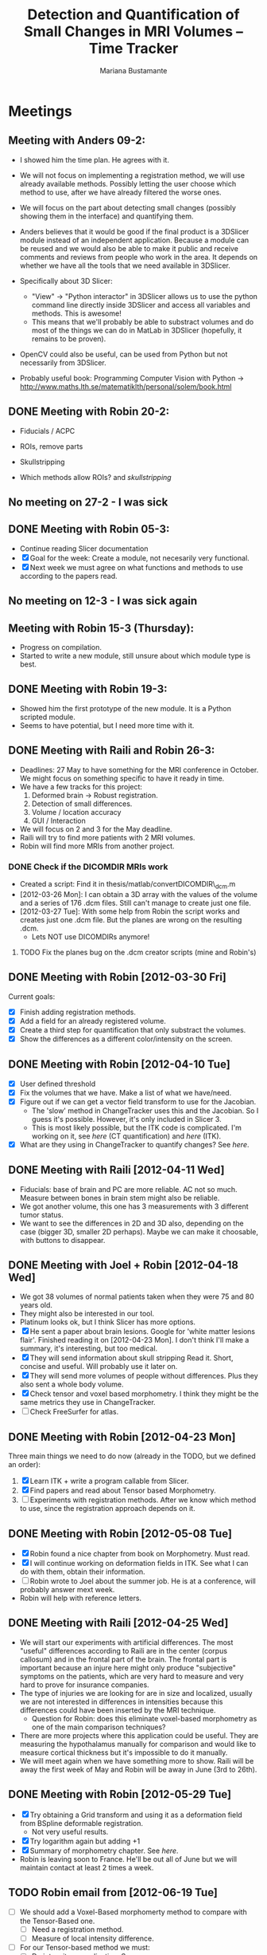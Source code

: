 #+TITLE: Detection and Quantification of Small Changes in MRI Volumes -- Time Tracker
#+AUTHOR: Mariana Bustamante



* Meetings
** Meeting with Anders 09-2:
- I showed him the time plan. He agrees with it.
- We will not focus on implementing a registration method, we will use already available methods. Possibly letting the user choose which method to use, after we have already filtered the worse ones.
- We will focus on the part about detecting small changes (possibly showing them in the interface) and quantifying them.
- Anders believes that it would be good if the final product is a 3DSlicer module instead of an independent application. Because a module can be reused and we would also be able to make it public and receive comments and reviews from people who work in the area. It depends on whether we have all the tools that we need available in 3DSlicer.

- Specifically about 3D Slicer:
  + "View" -> "Python interactor" in 3DSlicer allows us to use the python command line directly inside 3DSlicer and access all variables and methods. This is awesome!
  + This means that we'll probably be able to substract volumes and do most of the things we can do in MatLab in 3DSlicer (hopefully, it remains to be proven).
- OpenCV could also be useful, can be used from Python but not necessarily from 3DSlicer.
- Probably useful book: Programming Computer Vision with Python -> http://www.maths.lth.se/matematiklth/personal/solem/book.html

** DONE Meeting with Robin 20-2:
   CLOSED: [2012-02-20 Mon 11:16]
- Fiducials / ACPC
- ROIs, remove parts
- Skullstripping
     
- Which methods allow ROIs? and [[*Skullstripping][skullstripping]]

** No meeting on 27-2 - I was sick
** DONE Meeting with Robin 05-3:
  CLOSED: [2012-03-05 Mon 11:12]
- Continue reading Slicer documentation
- [X] Goal for the week: Create a module, not necesarily very functional.
- [X] Next week we must agree on what functions and methods to use according to the papers read.
** No meeting on 12-3 - I was sick again
** Meeting with Robin 15-3 (Thursday):
- Progress on compilation.
- Started to write a new module, still unsure about which module type is best.
** DONE Meeting with Robin 19-3:
   CLOSED: [2012-03-19 Mon 11:49]
- Showed him the first prototype of the new module. It is a Python scripted module.
- Seems to have potential, but I need more time with it.

** DONE Meeting with Raili and Robin 26-3:
   CLOSED: [2012-03-26 Mon 11:38]
- Deadlines: 27 May to have something for the MRI conference in October. We might focus on something specific to have it ready in time.
- We have a few tracks for this project:
  1. Deformed brain -> Robust registration.
  2. Detection of small differences.
  3. Volume / location accuracy
  4. GUI / Interaction
- We will focus on 2 and 3 for the May deadline.
- Raili will try to find more patients with 2 MRI volumes.
- Robin will find more MRIs from another project.
*** DONE Check if the DICOMDIR MRIs work
    CLOSED: [2012-03-27 Tue 14:57]
- Created a script: Find it in thesis/matlab/convertDICOMDIR\_dcm.m
- [2012-03-26 Mon]: I can obtain a 3D array with the values of the volume and a series of 176 .dcm files. Still can't manage to create just one file.
- [2012-03-27 Tue]: With some help from Robin the script works and creates just one .dcm file. But the planes are wrong on the resulting .dcm.
  - Lets NOT use DICOMDIRs anymore!
**** TODO Fix the planes bug on the .dcm creator scripts (mine and Robin's)

** DONE Meeting with Robin [2012-03-30 Fri]
   CLOSED: [2012-03-30 Fri 16:28]
Current goals:
- [X] Finish adding registration methods.
- [X] Add a field for an already registered volume.
- [X] Create a third step for quantification that only substract the volumes.
- [X] Show the differences as a different color/intensity on the screen.

** DONE Meeting with Robin [2012-04-10 Tue]
   CLOSED: [2012-04-10 Tue 12:37]
- [X] User defined threshold
- [X] Fix the volumes that we have. Make a list of what we have/need.
- [X] Figure out if we can get a vector field transform to use for the Jacobian.
      - The 'slow' method in ChangeTracker uses this and the Jacobian. So I guess it's possible. However, it's only included in Slicer 3.
      - This is most likely possible, but the ITK code is complicated. I'm working on it, see [[do quantification][here]] (CT quantification) and [[Learn some ITK][here]] (ITK).
- [X] What are they using in ChangeTracker to quantify changes? See [[do quantification][here]].

** DONE Meeting with Raili [2012-04-11 Wed]
   CLOSED: [2012-04-11 Wed 11:47]
- Fiducials: base of brain and PC are more reliable. AC not so much. Measure between bones in brain stem might also be reliable.
- We got another volume, this one has 3 measurements with 3 different tumor status.
- We want to see the differences in 2D and 3D also, depending on the case (bigger 3D, smaller 2D perhaps). Maybe we can make it choosable, with buttons to disappear.
** DONE Meeting with Joel + Robin [2012-04-18 Wed]
   CLOSED: [2012-04-18 Wed 11:38]
- We got 38 volumes of normal patients taken when they were 75 and 80 years old.
- They might also be interested in our tool.
- Platinum looks ok, but I think Slicer has more options.
- [X] He sent a paper about brain lesions. Google for 'white matter lesions flair'.
      Finished reading it on [2012-04-23 Mon]. I don't think I'll make a summary, it's interesting, but too medical.
- [X] They will send information about skull stripping
      Read it. Short, concise and useful. Will probably use it later on.
- [X] They will send more volumes of people without differences. Plus they also sent a whole body volume.
- [X] Check tensor and voxel based morphometry. I think they might be the same metrics they use in ChangeTracker.
- [ ] Check FreeSurfer for atlas.

** DONE Meeting with Robin [2012-04-23 Mon]
   CLOSED: [2012-04-23 Mon 16:01]
Three main things we need to do now (already in the TODO, but we defined an order):
1. [X] Learn ITK + write a program callable from Slicer.
2. [X] Find papers and read about Tensor based Morphometry.
3. [ ] Experiments with registration methods. After we know which method to use, since the registration approach depends on it.

** DONE Meeting with Robin [2012-05-08 Tue]
   CLOSED: [2012-05-08 Tue 15:21]
- [X] Robin found a nice chapter from book on Morphometry. Must read.
- [X] I will continue working on deformation fields in ITK. See what I can do with them, obtain their information.
- [ ] Robin wrote to Joel about the summer job. He is at a conference, will probably answer mext week. 
- Robin will help with reference letters.

** DONE Meeting with Raili [2012-04-25 Wed]
   CLOSED: [2012-04-25 Wed 11:24]
- We will start our experiments with artificial differences. The most "useful" differences according to Raili are in the center (corpus callosum) and
  in the frontal part of the brain. The frontal part is important because an injure here might only produce "subjective" symptoms on the patients,
  which are very hard to measure and very hard to prove for insurance companies.
- The type of injuries we are looking for are in size and localized, usually we are not interested in differences in intensities because this differences
  could have been inserted by the MRI technique.
  - Question for Robin: does this eliminate voxel-based morphometry as one of the main comparison techniques?
- There are more projects where this application could be useful. They are measuring the hypothalamus manually for comparison and would like to measure
  cortical thickness but it's impossible to do it manually.
- We will meet again when we have something more to show. Raili will be away the first week of May and Robin will be away in June (3rd to 26th).

** DONE Meeting with Robin [2012-05-29 Tue]
   CLOSED: [2012-05-29 Tue 11:57]
   - [X] Try obtaining a Grid transform and using it as a deformation field from BSpline deformable registration.
     - Not very useful results.
   - [X] Try logarithm again but adding +1 
   - [X] Summary of morphometry chapter. See [[Chapter on morphometry][here]].
   - Robin is leaving soon to France. He'll be out all of June but we will maintain contact at least 2 times a week.
     
** TODO Robin email from [2012-06-19 Tue]
- [ ] We should add a Voxel-Based morphomerty method to compare with the Tensor-Based one.
      - [ ] Need a registration method.
      - [ ] Measure of local intensity difference.
- [ ] For our Tensor-based method we must:
      - [ ] Do intensity normalization. See http://www.itk.org/SimpleITKDoxygen/html/classitk_1_1simple_1_1N4BiasFieldCorrectionImageFilter.html
      - [ ] Try the registration method with smoothing after the normalization.

* Papers and readings
** Registration lecture notes
[[file:../thesis_papers/registration_class_notes.org][Notes on the lecture]]


** Paper: Image registration methods: A survey
[[file:../thesis_papers/image_registration_methods_a_survey.org][Summary]]
** Paper: Quantitative comparison of algorithms for intersubject registration
[[file:../thesis_papers/quantitative_comparison_of_algorithms_for_intersubject_registration.org][Summary]]

** Paper: A review of the automated detection of change in serial imaging studies of the brain
[[file:../thesis_papers/a_review_of_the_automated_detection_of_chage_in_serial_imaging_studies_of_the_brain.org][Summary]]

** DONE Paper: Automatic detection and segmentation of evolving processes in 3D medical Images: Application to multiple sclerosis.
                    CLOSED: [2012-02-28 Tue 16:40]
- [[file:../thesis_papers/automatic_detection_and_segmentation_of_evolving_processes.org][Summary]]
** DONE Paper about quantifying metrics for tumor progression.
   CLOSED: [2012-02-27 Mon 15:41]
[[quantify tumor progression][All about it in the Change Tracker section]]

** DONE Chapter on morphometry
   CLOSED: [2012-06-18 Mon 14:08]
- [[file:../thesis_papers/chapter6_morphometry.org][Summary]]
  
* Slicer
** DONE Which methods allow the following:
  CLOSED: [2012-03-01 Thu 16:49]
*** Fiducials / ACPC
- Registration > Fiducial Registration :: computes a linear transform from two lists of fiducials. The transform can either be 
   translation only, rigid transform, or similarity transform.
- Registration > ACPC Transform :: The resulting transform will bring the line connecting AC and PC to a line horizontal to the AP axis.
*** ROIs, remove parts
- Wizards > ChangeTracker :: allows marking of zones to be analyzed and it finds differences. [[ChangeTracker][But is special for tumors]].
- 'Mask options' in Registration > BRAINS :: The mask ROI is a volume and can be provided or autogenerated (ROIAUTO).
- Foreground Masking Module :: in Segmentation > Specialized > Foreground Masking (BRAINS). Available in Slicer3 and Slicer4. [[http://wiki.slicer.org/slicerWiki/index.php/Documentation/4.0/Modules/ForegroundMasking][Link]].
  Uses a combination of otsu thresholding and a closing operations.
*** Skullstripping
- Skull stripping module in Slicer3: [[http://www.slicer.org/slicerWiki/index.php/Modules:SkullStripperModule][Module link]] (it's marked as 'in progress').
- Not in Slicer4 as a separate module.

** DONE HelloPython Slicer tutorial
  CLOSED: [2012-02-21 Tue 16:24]
  - [[http://www.slicer.org/slicerWiki/images/3/3c/ProgrammingIntoSlicer3.6.1_HelloPython_MICCAI2010_SoniaPujol.pdf][Link to the tutorial]]
  - Works in Slicer 3 ONLY. Terrible + messy documentation!!
  - Tried unsuccesfully to modify the script to do everything automatic. I guess I need more working examples.

** DONE Tutorial on quantitative imaging
  CLOSED: [2012-02-22 Wed 16:19]
1. [[http://www.slicer.org/slicerWiki/images/c/c6/Slicer4QuantitativeImaging.pdf][Link to the tutorial]]   
2. Important part begins on slide 56 (exploring volumetric changes)
3. <<<ChangeTracker>>> Module --> [[http://wiki.slicer.org/slicerWiki/index.php/Documentation/4.0/Modules/ChangeTracker][Slicer4 module page]] [[http://wiki.slicer.org/slicerWiki/index.php/Modules:ChangeTracker-Documentation-3.6][Slicer3 module page]]
   + Main goal is tumor changes.
   + Assumes (among other things): the pathology area is characterized by bright image intensities (contrast-enhanced meningioma MRI).
   + Change can be detected by analyzing intensity pattern (fast) or deformation map (slow).
   + It is not perfect, some times fails, some times crashes.
   + It allows registering the data with my own transformation (obtained before) instead of using the default one which is Rigid registration.
   + It also allows skipping the registration step altogether.

** DONE Read more about developing for Slicer
   CLOSED: [2012-03-20 Tue 16:44]
There's always more, but I'll implement stuff in the next few bullets.
*** DONE Read [[http://www.slicer.org/slicerWiki/index.php/Documentation/4.0/Developers/Modules][This]] about the types of Slicer Modules
    CLOSED: [2012-03-06 Thu 11:47]
 Slicer4 supports 3 types of modules:
  1. Command Line Interface (CLI)
  2. Loadable Modules
  3. Scripted Modules
- The end user won't notice a difference as they all share the look & feel. The choice for a given type of module is usually based 
  on the type of inputs/parameters for a given module.
**** Command Line Interface (CLI)
- In theory this is the simplest mechanism to contribute an algorithm to Slicer.
- Standalone executables with a limited input/output arguments complexity (simple argument types, no user interactions). 
- They are typically implemented using ITK. 
- The recommended way to write your own CLI is to copy an existing module.
- GUI automatically generated.


- Require a module.xml that produces a user interface and a module.cxx or module.py. One directory with everything.
- Can't update the 3D visualization or Slicer viewers while executing.
- Can't accept or request input while running.
- Restricted access to Slicer internals.

**** Loadable Modules
- C++ plugins that are built against Slicer. They define custom GUIs for their specific behavior as they have full control over the application.
- Full control over the GUI (Qt) and Slicer internals (MRML, logics, display managers...).
- Optimized for heavy computations.

- Change tracker is a loadable module.
- Can create your own using ModuleWizard.py.
***** DONE Is it in the nightly build version? Maybe must compile Slicer from scratch? This is annoying!
      CLOSED: [2012-03-06 Tue 11:03]
- No it's not, the nightly build is also compiled (hence the 'build', duh). To develop on it, Slicer must be compiled on the computer. Must download version from repository.
- Next Step: [[Compiling Slicer][compiling]].
**** Scripted Modules
- Written in Python and typically but not necessarily use the high level API of Slicer and toolkits.
- Full access to the API: VTK, ITK, MRML, Qt and Slicer are fully wrapped.
- Recommended for fast prototyping.
- Limited access to Slicer internals.

*** DONE Read more documentation on new modules/extensions
    CLOSED: [2012-03-20 Tue 16:43]
See [[Write a simple testing module]].
*** DONE Find more examples
    CLOSED: [2012-03-20 Tue 16:43]
These are quite useful:
1. ChangeTracker example: [[https://github.com/fedorov/ChangeTrackerPy][here]].
2. DICOM Full Brain Tractography: [[http://viewvc.slicer.org/viewvc.cgi/Slicer4/trunk/Modules/Scripted/Scripts/DICOM2FullBrainTractography/][here]].
** DONE Compiling Slicer4 from source
   CLOSED: [2012-03-09 Fri 14:09]
- I used [[http://www.slicer.org/slicerWiki/index.php/Documentation/4.0/Developers/Build_Instructions][this]] intructions.
- git-svn is not installed on my machine. I requested it from Olle.
- Later I would like to fork Slicer4 into my github. Here are [[http://www.slicer.org/slicerWiki/index.php/Slicer:git-svn][the instructions]].
- During configuring, they say the command is:
#+BEGIN_SRC sh
ccmake ../Slicer4
#+END_SRC
but what works (obviously) is
#+BEGIN_SRC sh
ccmake ../
#+END_SRC
- I need to fill a few [[http://www.slicer.org/slicerWiki/index.php/Documentation/4.0/Developers/Build_Instructions/Prerequisites][prerequisites]]. Everything is there except for Qt 4.6.3 (I have 4.6.2).
*** DONE Install Qt locally
    CLOSED: [2012-03-07 Wed 11:05]
- Installing Qt, even from a binary, is VERY slow...

- Installed Qt 4.8.0 in
#+BEGIN_SRC sh
~/thesis_apps/QtSDK/Desktop/Qt/4.8.0/gcc/bin
#+END_SRC

- Compilation error with PythonQt. Wrote to the mailing list.
*** DONE Install Qt 4.7.4
    CLOSED: [2012-03-08 Thu 15:37]
- The binary was not easy to find AT ALL!
- It was actually 4.7.0, but it worked
*** DONE Attempt compilation again
    CLOSED: [2012-03-09 Fri 13:37]

- Installed Qt 4.7.0 in (the working one!)
#+BEGIN_SRC sh
~/thesis_apps/qtsdk-2010.05/qt/bin
#+END_SRC

- Commands to compile:
  1. Create the project Slicer4-Superbuild that manages all the external dependencies of Slicer (VTK, ITK, Python, ...) with:
#+BEGIN_SRC sh
     mkdir Slicer4-SuperBuild
     cd Slicer4-SuperBuild
     ccmake -DQT_QMAKE_EXECUTABLE:FILEPATH=~/thesis_apps/qtsdk-2010.05/qt/bin/qmake ../ # Qt version 4.7.0
     ccmake -DQT_QMAKE_EXECUTABLE:FILEPATH=~/thesis_apps/QtSDK/Desktop/Qt/474/gcc/bin/qmake ../ # Qt version 4.7.4
#+END_SRC
  2. Create the second project in Slicer4-Superbuild/Slicer-build: the "traditional" build directory of Slicer, by running inside Slicer4-Superbuild:
#+BEGIN_SRC sh 
        make -j <Number of cores>
#+END_SRC
  3. Be patient. It takes forever the first time. Forever, seriously.

- Run Slicer:
#+BEGIN_SRC sh 
  Slicer4-SuperBuild/Slicer-build/Slicer
#+END_SRC

- It works! :)

** DONE Write a simple testing module
   CLOSED: [2012-03-20 Tue 16:21]
- The resulting module is here: [[https://github.com/marianabb/slicer_modules/tree/master/ScriptMB][ScriptMB]].

*** Which type of modules should I try?
The best options available for module prototypes are:
- [ ] Command Line Interface: Lots of info [[http://www.slicer.org/slicerWiki/index.php/Slicer3:Execution_Model_Documentation][here]] (for Slicer3, but it's supposed to be very similar).
- [X] Scripted Module: Doesn't need compiling. Have limited access to Slicer internals. Can run CLI from Python, how to do this [[http://www.slicer.org/slicerWiki/index.php/Slicer4:Python][here]].
- [ ] External Module: Loadable module that is compiles outside the slicer build tree. [[http://www.slicer.org/slicerWiki/index.php/Documentation/4.0/Developers/Tutorials/ExternalModuleWriting][Tutorial]].
- [ ] Regular Loadable Module: In C++. Compiles with Slicer. [[http://www.slicer.org/slicerWiki/index.php/Documentation/4.0/Developers/Tutorials/ModuleWriting][Tutorial]].
*** DONE Write a scripted module (simple, for testing)
    CLOSED: [2012-03-20 Tue 16:10]
- Here are some initial testing [[https://github.com/marianabb/slicer_modules/blob/master/scripted_module.py][scripts]].
- Create a module using the [[http://www.slicer.org/slicerWiki/index.php/Documentation/4.0/Developers/ModuleWizard][ModuleWizard]].
- The file that they open as a volume in the example is a .nrrd, this could be a data file of any type, it just follows some rules.
- The symbol "~" doesn't work on paths.
- The commands for loading a volume work ONLY in the compiled version, not in the binary (I don't know why):
#+BEGIN_SRC python
  slicer.util.loadVolume("/home/mariana/thesis/volumes/first_batch/patient1-us1/test.dcm")
  n = getNode('test')
#+END_SRC
- The effect of the called CLI takes an unlimited amount of time to show up on the UI. I believe it executes fast but the model is not refreshed on screen. See [[force a refresh][here]].
- To access a list of CLIs:
#+BEGIN_SRC python
  parameters = {}
  parameters["ParameterName"] = volumeNode.GetID()
  CLI_module = slicer.modules.CLI_name
#+END_SRC
- To execute a CLI:
#+BEGIN_SRC python
  slicer.cli.run(CLI_module, None, parameters)
#+END_SRC
- Installed the VTK package in the Python tree.

- Slicer can be run as:
#+BEGIN_SRC sh
  ./Slicer --python-script <python script to execute after Slicer loads>
  ./Slicer --python-code <python code to execute after Slicer loads>
#+END_SRC
  Now, what is the difference between "python script" and "python code"?
- Can use matplotlib to plot things. 
- Slicer/Libs/qMRMLWidgets: MRML-aware widgets

- Installed ipython and matplotlib as explained in the tutorial.
**** DONE How to launch term in order to run ipython?
     CLOSED: [2012-03-15 Thu 17:55]
     1. Launch xterm through Slicer:
#+BEGIN_SRC sh
        ./Slicer-build/Slicer --xterm
#+END_SRC
     2. Launch ipython from inside xterm:
#+BEGIN_SRC sh
        ../python-build/bin/ipython
#+END_SRC
***** TODO ipython works, but the command 'import slicer' causes segmentation fault. Fix? 

**** DONE Can a function be added on the console?
     CLOSED: [2012-03-15 Thu 15:52]
Yes, can't use middle-click. Must use right-click+paste or ctrl-c + ctrl-v. This sucks!

**** DONE How to see it from the UI?
     CLOSED: [2012-03-16 Fri 14:47]
Add the path to the module in "Additional module paths" on Slicer settings. It will load it automatically.

**** DONE How to force a refresh on the UI? 
     CLOSED: [2012-03-16 Fri 13:53]
- In the video tutorial there are two commands that produce immediate results in the UI:
#+BEGIN_SRC python
  n = getNode('MRHead1')
  d = n.GetDisplayNode()
  d.SetApplyThreshold(0) # This
  
  i = n.GetImageData()
  import vtk.util.numpy_support
  a = vtk.util.numpy_support.vtk_to_numpy(i.GetPointData().GetScalars())
  a[:] = -a
  i.Modified() # And this!
#+END_SRC

- UPDATE: I think what I was experiencing was not lack of UI response but slowness on the CLIs to finish. I can now tell whether a CLI is still running.

**** DONE Try to call a registration method as a CLI from a script.
     CLOSED: [2012-03-20 Tue 16:08]
- March 16th: almost working. The registration is called but need to handle the result properly.
- March 19th: I'm not sure it's working anymore. Will try to create a simpler CLI call first.  
- March 20th: It works! I've created an example that calls a CLI that subtracts volumes and another that registers two volumes. See my first module: [[https://github.com/marianabb/slicer_modules/tree/master/ScriptMB][ScriptMB]].

- The inputs for all the CLIs are [[http://wiki.slicer.org/slicerWiki/index.php/Documentation/4.0/ModulesMetadata][here]].

**** DONE create a repository
      CLOSED: [2012-03-16 Fri 18:45]
[[https://github.com/marianabb/slicer_modules][Link to the repository]]
     
**** DONE Make a useful UI on the module
     CLOSED: [2012-03-16 Fri 18:36]
- The button "GrayModel" on my new module calls the CLI Gray Scale Model Maker.
- Added button "Register" also. 
- Need more experimenting and examples. Mostly examples. Found a good one in the source code for ChangeTracker: [[https://github.com/fedorov/ChangeTrackerPy][CTsource]]
  
** TODO Write a less basic scripted module
*** DONE Goals
    CLOSED: [2012-04-02 Mon 18:10]
- [X] Have three steps, like in ChangeTracker. Step 1: Volume selection, Step 2: Registration, Step 3: Difference quantification.
- [X] Choose among many registration CLIs.
- [X] Result in a new MRMLScalarVolume that gets created automatically.
- [ ] Need to do more thinking for Step 3.

*** Progress
- [2012-03-20 Tue]: Lots of code reading on ChangeTracker. Started a new module based on it.
- [2012-03-22 Thu]: Progress on the code based on ChangedTracker. Step 1 and 2 are written but not tested. 
  Need more documentation and trials on how to compile and add the module.
- [2012-03-22 Thu]: I am officially stuck trying to compile/activate the module in Slicer since I've added a subdirectory. I've written to the forum. 
  In the mean time I am preparing a set of screenshots on the ACPC Transform module for the meeting with Raili on [2012-03-26 Mon].
- [2012-03-26 Mon]: Got a response from the forum on how to compile. Managed to compile, by adding the variable Slicer\_DIR (/home/mariana/thesis\_apps/Slicer/Slicer4-SuperBuild/Slicer-build) 
  manually, but it doesn't seem to generate the module Wizard which is the main reason for compiling.
- [2012-03-27 Tue]: Did many tests but didn't achieve much. I wrote to the forum again and added my github link so they'll be able to see my code.
  Fixed it! Had to add tha INSTALL\_DIR and DESTINATION\_DIR manually in Wizard/CMakeLists.txt ([[bug on their code][better solution?]]).
- [2012-03-28 Wed]: The module must be configured with:
#+BEGIN_SRC sh
  ccmake -DSlicer_DIR:PATH=/home/mariana/thesis_apps/Slicer/Slicer4-SuperBuild/Slicer-build/ ../
#+END_SRC
  The module currently has only two steps, but it's working.
- [2012-03-29 Thu]: The forum answered, it turns out it was a bug on their code. The have fixed it, now I'm updating (and recompiling, which makes me really sad...).
  Compilation is NOT done (it's 17.45, started it before lunch). Made many changes to add more registration methods but I'm unable to test, good luck tomorrow! haha!
- [2012-03-30 Fri]: The module loading works on the updated Slicer version. Added more registration methods. Fiducial registration still has bugs.
- [2012-04-02 Mon]: Fiducial registration now works. Started quantification step, just a squeleton so far.
- [2012-04-03 Tue]: Added subtraction to quantification step. Improved validation on registration step. Added registered volume and transform result on gui.
- [2012-04-04 Wed] until [2012-04-07 Mon] (easter): Made everything work on my personal computer. Added volume rendering of the differences after subtraction.
- [2012-04-10 Tue]: Added user defined thresholding before rendering of the volume. Needs more tests.
- [2012-04-11 Wed]: Meeting with Raili. Volume rendering with thresholding works. Attempt to fix Raili's volumes, I think I hate Matlab.
- [2012-04-12 Thu]: Discovered and fixed the problem with some of the volumes. We need to include the dicominfo on the .dcm file, otherwise it uses some default
  with wrong planes. Created a script 'convertall.m' to convert all the DICOMDIR files we currently have into .dcm.
- [2012-04-13 Fri]: Robin modified the Matlab script to create .vtk volumes but there's still issues with the dimensions depending on the volume.
  Decision: wait until the meeting with Joel. He might have volumes that we can use directly.
- [2012-04-16 Mon]: [[How do they do quantification][Reading ChangeTracker code]]


*** DONE Add Fiducial registration
    CLOSED: [2012-04-02 Mon 16:09]
Must add a new block of choices that appear if I select this method to choose the two sets of fiducial points.
*** TODO Check all the options in the registration methods and choose wisely
Maybe add extra blocks that allow the user to modify details.

*** TODO Do something about the function setBgFgVolumes legacy from Helper.py
*** DONE The buttons for going back a step don't work.
    CLOSED: [2012-04-03 Tue 17:31]

*** DONE Registration step must validate that there is a registered volume or transform
    CLOSED: [2012-04-03 Tue 14:24]

*** TODO Maybe I want to register baseline to follow-up instead of the other way
Just input them backwards! 
*** TODO Handle only transform, no registered volume
*** TODO Handle non-linear transforms
*** TODO Disable Load test data button while on progress
This is not as simple as it sounds. I don't know if there is a way to modify the UI while calling a simple function.
*** TODO Make the GUI simpler!
*** DONE User selected threshold
    CLOSED: [2012-04-11 Wed 15:02]

** TODO Registration tests
*** TODO Fiducials registration
*** TODO Skull stripping + registration
*** TODO BRAINSFit with a ROI to unselect brain?

** Interesting details about Slicer
- Application settings (including the search path for modules/extensions) are stored in a .ini file. The location of the file depends on the OS:
  + Linux + Mac OS X: ~/.config/www.na-mic.org/Slicer.ini or ~/.config/NA-MIC/Slicer.ini
  + Windows: C:\Users\USERNAME\AppData\Roaming\NA-MIC\Slicer.ini
- Useful [[http://www.slicer.org/slicerWiki/index.php/Documentation/4.0/Developers/Tutorials/Troubleshooting][link]] with advice on handling memory leaks and crashes.

    
* ChangeTracker Module
** DONE How slow/good is the slow option? (deformation map)
    CLOSED: [2012-02-22 Wed 16:21]
- It's not an option in Slicer4, only in Slicer3. I don't know why it's mentioned in the tutorial, probably the Slicer4 version is not done.
- More quantification metrics can be added manually.
      
** DONE Check ChangeTracker source code
   CLOSED: [2012-03-27 Tue 15:02]
See [[Write a less basic scripted module]]
** DONE Does it exist for Slicer3?
    CLOSED: [2012-02-23 Thu 13:59]
    Yes, actually the documentation is better and the module is more complete.

** DONE Find a way to use the slow option (deformation map)
    CLOSED: [2012-02-23 Thu 14:13]
    Solution: Use Slicer3

** DONE Read the paper about metrics to quantify tumor progression
    CLOSED: [2012-02-27 Mon 15:41]
[[http://www.spl.harvard.edu/publications/item/view/1430][- Link to the paper]]
- [[file:../thesis_papers/monitoring_slowly_evolving_tumors.org][Summary]]

** DONE Can I use it freely?
   CLOSED: [2012-03-02 Fri 14:26]
- The module is included in Slicer3, so I'm assuming it has the same Licence as Slicer.
- Here is a [[http://slicer.org/pages/LicenseText][Link]] to the Slicer License Agreement.
- Basically it says that the software is open source and grants everything to 'Brigham' (The Brigham and Women's Hospital, Inc.).

** DONE How do they do quantification?
   CLOSED: [2012-05-29 Tue 14:25]
The process is divided into 5 steps:
1. SelectScans:
#+BEGIN_SRC python
   pNode = self.parameterNode()
   pNode.SetParameter('baselineVolumeID', baselineID)
   pNode.SetParameter('followupVolumeID', followupID)
#+END_SRC

2. DefineROI:
   Defines the ROI and the segmentation of the Baseline volume according to the ROI.
#+BEGIN_SRC python
   roi = slicer.mrmlScene.CreateNodeByClass('vtkMRMLAnnotationROINode')
   slicer.mrmlScene.AddNode(roi)
   parameterNode.SetParameter('roiNodeID', roi.GetID())


   outputVolume = slicer.mrmlScene.GetNodeByID(cropVolumeNode.GetOutputVolumeNodeID())
   outputVolume.SetName("baselineROI")
   pNode.SetParameter('croppedBaselineVolumeID',cropVolumeNode.GetOutputVolumeNodeID())

   vl = slicer.modules.volumes.logic()
   roiSegmentation = vl.CreateLabelVolume(slicer.mrmlScene, outputVolume, 'baselineROI_segmentation')
   pNode.SetParameter('croppedBaselineVolumeSegmentationID', roiSegmentation.GetID())
#+END_SRC

3. SegmentROI:
   User defined threshold. Uses an opacity map to show the areas included in the threshold.
#+BEGIN_SRC python
   pNode = self.parameterNode()
   pNode.SetParameter('thresholdRange', str(self.__threshRange.minimumValue)+','+str(self.__threshRange.maximumValue))
#+END_SRC

4. AnalyzeROI
   - Creates a list of metrics that are other modules from Slicer specific from ChangeTracker. In Slicer 4 only one is available: FAST.
   - Registers followup to baseline and saves it in 'FollowupTransform'. Registration method used is BRAINSFit with only Rigid and Affine transforms.
   - Resample followup to baselineROI with the module ResampleScalarVectorDwiVolume. Save result in 'followupVolumeROI'.
   - Run each metric as a CLI on the cropped volumes.
     
#+BEGIN_SRC python
   pNode.SetParameter('followupTransformID', followupTransform.GetID()) # The result of rigid registration baselineVolume/followupVolume

   pNode.SetParameter('croppedFollowupVolumeID', followupVolumeROI.GetID())

   pNode.SetParameter('resultVolumes', resultVolumesList)

   pNode.SetParameter('metrics', metricsList)
#+END_SRC
   
   - The CLI is located in the same code /Metrics/IntensityDifference. It's written in c++.


5. ReportROI:
   Shows the results for all the metrics (only one for Slicer 4).


* ITK
Open source registration and segmentation toolkit.
- [2012-04-19 Thu] Reading some of the [[http://www.itk.org/ItkSoftwareGuide.pdf][manual]].
- ITK modules:
  1. Insight:: Source code, examples and aplications.
  2. InsightDocuments:: Documents, tutorials, materials for design and marketing.
  3. InsightApplications:: Complex applications using ITK and other systmes such as VTK, Qt and FLTK. Should only be compilead after the Insight module.
- Uses 'generic programming':: types will be specified later and then instantiated when needed for specific types provided as parameters. Uses Standard Template
  Library in C++ (STL) that allow functions and classes to operate with generic types (different data trypes without being rewritten for each one).
- Rather than using the standard C++ class constructor and destructor, instances of an ITK class are created with the static class New() method.
- Implements memory management through reference counting. All instances of an ITK object have a 'Register()' method invoked on them by any other object that 
  references them. To decrement the reference count there is also a 'Delete()' method. BUT the helper class 'itk::SmartPointer' takes care of this!.
#+BEGIN_SRC c++
  MyRegistrationFunction(){

  // here an interpolator is created and associated to the SmartPointer "interp".
  InterpolatorType::Pointer interp = InterpolatorType::New();

  } // End of scope, interp is destroyed and the actual interpolator object reference count is decremented.
#+END_SRC 
- Event handling is implemented using the Subject/Observer design pattern.
- Main types of data:
  1. Image:: n-dimensional, regular sampling of data.
  2. Mesh:: n-dimensional, unstructured grid. Topology defined by a set if cells with a type and connectivity list.
- It supports Python and Tcl through CABLE wrapping tool.

** DONE Compile ITK
    CLOSED: [2012-04-20 Fri 10:06]
- Download the source code, [[http://www.itk.org/Wiki/ITK/Git/Develop][instructions]].
- Configure and compile:
#+BEGIN_SRC bash
  mkdir ITK-build && cd ITK-build
  cmake ../
  make -j<number of cores>
#+END_SRC

** DONE Write a simple ITK program that can be called from Slicer
   CLOSED: [2012-04-26 Thu 16:17]
- My testing ITK program subtracts two volumes.
  - [2012-04-24 Tue] A pretty good skeleton. Doesn't work completely yet.
  - [2012-04-26 Thu] The program works. There is a problem with the output volume since it creates a Label Map by default. 
    But it's easily fixable directly in Slicer, and I think the goal of this test is complete.
    I added the program to the git repository [[https://github.com/marianabb/slicer_modules/tree/master/MRIChangeDetector/Quantifiers/ITKTest][here]].

** TODO Experiment with displacement fields in ITK
+ [2012-04-26 Thu] 
  - Created a new ITK program (CLI) for Slicer: ITKTensor.
*** DONE Read useful sections in the ITK manual
    CLOSED: [2012-05-08 Tue 11:43]
    1. Resampling Using a Deformation Field (242)
       - In the example code a DisplacementFieldType is created as:
#+BEGIN_SRC c++
         typedef   float                                         VectorComponentType;
         typedef   itk::Vector< VectorComponentType, Dimension > VectorPixelType;
         typedef   itk::Image< VectorPixelType,  Dimension >     DisplacementFieldType;
#+END_SRC
         So a Displacement Field is an ITK Image where the elements are Vectors. Make sense.
       - The filter used to apply the field on the original image is a WarpImageFilter:
#+BEGIN_SRC c++
          typedef itk::WarpImageFilter< ImageType, ImageType, DisplacementFieldType  >  FilterType;
#+END_SRC

    1. Deformable Registration (438)
       - Not very useful unless I'm planning to write my own registration algorithm. Since I'm not, I'll just use the methods provided in Slicer.
    2. Demons Deformable Registration (461)
       - Same as with deformable registration.
       - Has useful pointers on how to handle DeformationField types.
    3. Visualizing Deformation Fields (469)
       - Uses ParaView to visualize 2D and 3D Deformation Fields. To visualize the field in Paraview:
         1. Open the Deformation field (a .mha file in my case).
         2. Click on apply.
         3. Use the "Glyph" filter with Arrows to show the field.
         4. Click on apply.
+ [2012-05-08 Tue]
  - Considerations for the CLI ITKTensor:
    1. Inputs: FixedVolume, MovingVolume, DeformationField resulting from registration.
    2. Ouputs: Differences as volumes measured in mm^3.
    3. How to get there?
       - I can use initially the ChangeTracker metric called "DemonsRegistrationJacobianMetric". Code [[https://github.com/fedorov/ChangeTrackerPy/blob/master/Metrics/DemonsJacobian/ChangeTrackerDemonsRegistrationJacobianMetric.cxx][here]].
         - It uses the deformation field from DemonsRegistration to calculate Jacobian and volume differences from there.
         - It seems PERFECT! But it must be buggy, otherwise the metric would be included in Slicer4.
         - It uses the class itk::WarpJacobianDeterminantFilter which is not included in ITK. It's part of the [[http://www-sop.inria.fr/asclepios/software/vtkINRIA3D/][vtkINRIA3D]] project.
+ [2012-05-11 Fri]
  - Reading about Iterators to go through images and volumes as fast as possible:
    - Most iterators increment and decrement in the direction of the fastest increasing image dimension, wrapping to the first position in
      the next higher dimension at region boundaries. An iterator first moves accross columns, then down rows, the from slice to slice, and so on.
    - A conditional interator visits pixels only if they have certain values or connectivities. But there is no mention of a specific
      class that implements this. I guess and "if" could suffice.
    - For efficiency, most ITK image iterators do not perform bounds checking. It is possible to move an iterator aoutside its valid region.
    - itk::ImageRegionIterator only calculates an index when is asked for, while itk::ImageRegionIteratorWithIndex maintains its index location
      as a member variable that is updated if the interator moves. Teration speed is penalized, but the queries are more efficient.
    - itk::NeighborhoodIterator could be useful to follow de path of some change. Although we might already have that from the deformation field.
+ [2012-05-14 Mon]
  - I now have a module that works and outputs a LabelMap with colors indicating where the volume has shrunk or grown.
  - The code comes mostly from ChangeTracker. Seems to work.
  - The code for the module is [[https://github.com/marianabb/slicer_modules/tree/master/MRIChangeDetector/Quantifiers/ITKTensor][here]].
           
*** DONE Produce an image as output where the color/grayscale value is related to the Jacobian
    CLOSED: [2012-06-19 Tue 17:15]
+ [2012-05-15 Tue]
  - Tried just creating an image from the duplicate. There is a small problem with the types: I want the grayscale image to have float values, but the
    base volume has int values. A solution is to use floats always, but this makes a big difference in the LabelMap.
  - Tried using the ITK example to create an image based on vector magnitudes. But the filter I'm supposed to use is not included in the Slicer version.
    (At least this is what I think). The example I tried is [[http://www.itk.org/Wiki/ITK/Examples/VectorImages/VectorMagnitudeImageFilter][here]].
  - Next idea: Find the maximum of the jacobian values and scale from 0 to 255. (measure * 255)/maxJac.

+ [2012-05-21 Mon]
  - Find maxJacobian with [[http://www.itk.org/Wiki/ITK/Examples/ImageProcessing/MinimumMaximumImageCalculator][this]] example. Created an image scaling from 0 to 255. No visible difference from before... Robin suggested logarithmic filter.
  - Changed to a better way of scaling (using a filter). Example [[http://www.itk.org/Wiki/ITK/Examples/ImageProcessing/RescaleIntensityImageFilter][here]].
  - Tried to maintain the LabelMap with char and the OutVolume with float with casting, as shown [[http://www.itk.org/Wiki/ITK/Examples/ImageProcessing/CastImageFilter][here]]. Not very sucessfully.

+ [2012-05-24 Thu]
  - Read part of the chapter about Morphometry.
  - Managed to fix the types problem by creating a new volume with float types from scratch and filling it with the Jacobians during the iteration.
  - Attempt: Use itk::LogImageFilter to calculate the logarithm of the Jacobians before scaling the grey values between 0 and 255.
    Result: Everything is 'nan' in the resulting volume. 
    - Maybe because there are quite a few Jacobians that are less than zero. Using the absolute values didn't work.

+ [2012-05-29 Tue]
  - Meeting with Robin generated a TODO list:
**** DONE Try obtaining a Grid transform and using it as a deformation field from BSpline deformable 
     CLOSED: [2012-06-11 Mon 11:40]
     1. Case Meningioma 1 - 2 ::
        - Doesn't seem to work. The DF is not detailed enough or incorrect.
        - The resulting label map has only randomly positioned round blotches.

     2. Case patient 1 ::
        - Not useful at all, not even blotches. The Jacobians must not be in the range I'm considering.

My conclusion :: I think the deformation field produced by BSpline deformable registration might not be meant to be used this way.
***** DONE Visualize the BSpline deformation field (warp) with Paraview
      CLOSED: [2012-05-30 Wed 17:29]
- I did. I noticed nothing very interesting. There is general movement, but nothing specific enough I think.

**** DONE Try Demons registration only with Demons in the 'Registration filter type'
     CLOSED: [2012-05-31 Thu 14:55]
     - The registration doesn't seem to be very good. Specially in the Meningioma case where 1 and 2 are misaligned.
     - The result of Tensor morphometry is not better than with the default Diffeomorphic 'Registration filter type'.

**** DONE Try logarithm again but adding +1
     CLOSED: [2012-05-30 Wed 16:18]
     - Tried log(abs(1 + jPxl)), this hangs Slicer. I guess a filter must be used.
     - Tried Logarithm filter of (1 + JPxl), the result is still -nan.
     - Tried Logarithm filter of abs(1 + jPxl) and (1 + abs(jPxl)), the result is still -nan.
     - Tried log(1 + abs(jPxl)), this one works!!
       I added a multiplication by -1 for the negatives after the "abs" to preserve signs. I'm not sure if it is necessary.
       The resulting volume is basically the same as the LabelMap. But we might be able to extract more information out of it.

**** TODO Try the algorithm with other volumes. Begin with Meningioma1 and Meningioma2.
     1. Case Meningioma 1 - 2 ::
        - This is the test case for ChangeTracker.
        - This image seems to have centering issues with Slicer. They can be fixed by changing Image Origin to [0,0,0] in the Module 'Volumes'.
          The Image Spacing is also weird ([0.935, 0.935, 1.400]). This one should not be changed.
        - Interesting result, seems to work but the growth or shrinkage is not as obvious as I thought it would be.
     2. Case joel_batch2/T1w_to_CBA/SKULL01
        - This image is almost the same in both MRIs, the resulting DF should be pretty smooth.
        - BRAINSDemons (Diffeomorphic) and default settings: Good registration but the DF is not very smooth.
        - BRAINSDemons (Diffeomorphic) + Displacement field smoothing sigma 1.5: 

        
**** DONE Do some experimenting to see which values of the Jacobian are more important and which can be ignored.
     CLOSED: [2012-06-19 Tue 17:15]
     - [2012-05-31 Thu]
       - Added more colors to the expansion jacobian values, which are the ones that seem to have more values (from 1.1 until approx. 35 depending 
         on the volume). I split them in differences of 5, I think I need to be more specific specially on the smaller values.
       - Runtime is slower because of this. I should cosider it more.
       - Added black label to the pixels that are close to no change. But it didn't make a big difference.

*** TODO Modify parameters in DemonsRegistration 
- Smoothing parameter. Seems to produce useful deformation fields with high values (around 2.5).

** TODO Create a CLI to normalize intensities
- [2012-06-21 Thu] Created a new module /IntensityNorm/ in the folder /Utils/ in the main module folder.
*** TODO Make it compile!
    - I need to be able to import the library /itkN4BiasFieldCorrectionImageFilter.h/ apparently only available in ITKv4. This means that I must
      reconfigure and recompile my Slicer version to use ITKv4.
    - There is an option on the configuration step before compilation.


* TODO Focus on Tensor-based Morphometry
- Taking ChangeTracker as base we know that:
  1. It uses BRAINSDemonWarp (DemonsRegistrationJacobianMetric).
     - The output is a GridTransform which is supposed to be a Displacement Field (exactly what we want).
     - The implementation of GridTransforms UI in Slicer is not complete. The backend should work according to [[http://slicer-devel.65872.n3.nabble.com/Grid-transforms-in-Slicer-4-td2426968.html][this]] forum thread.
  2. It uses the Jacobian to calculate the amount of change and the volume of the changes.
  3. It is currently not working in Slicer4. So we can't just use the code.

** TODO Learn everything about the Jacobian
- To apply a Jacobian filter on ITK:
  1. itk::DeformationFieldJacobianDeterminantFilter :: Computes a scalar image from a vector image (e.g., deformation field) input, 
       where each output scalar at each pixel is the Jacobian determinant of the "vector field" at that location.  
       Computes the proper Jacobian Determinant for a vector field described this way as det[ dT/dx ] = det[ du/dx ].
       In most cases deformation field mappings are represented as displacements from the current location so that an identity 
       mapping is represented by an all zero vector field. In that more common case, one should use the DisplacementFieldJacobianDeterminantFilter.
  2. itk::DisplacementFieldJacobianDeterminantFilter :: This calculation is correct in the case where the vector image is a "displacement" from 
       the current location. The computation for the jacobian determinant is: det[ dT/dx ] = det[ I + du/dx ].
  3. itk::WarpJacobianDeterminantFilter :: Not included in ITK. Part of the [[http://www-sop.inria.fr/asclepios/software/vtkINRIA3D/][vtkINRIA3D]] project. Computes a scalar image from a vector 
     image (e.g., deformation field) input, where each output scalar at each pixel is the Jacobian determinant of the "warping" at that location.
     Note that the determinant of a zero "vector field" is also zero, whereas the Jacobian determinant of the corresponding identity "warp transformation" is 1.0.
  
- Conclusions on this:       
  - I am not entirely sure about the differences between 2. and 3. But from what I see in the documentation, they appear to be closely related. The problem
    with the "vector fields" is that the determinant of a zero vector field is also zero, while the determinant of a zero "warp transform" is 1.0. But
    2. appears to handle this by adding ones to the diagonal elements of the Jacobian prior to taking the derivative.
  - I decided to use 2. for the module, since it's already included in ITK.

*** TODO Read the nice articles about this on Wikipedia


** DONE Read the book chapter about this found by Robin
   CLOSED: [2012-06-18 Mon 14:09]
- Read some between [2012-05-23 Wed] and [2012-05-24 Thu]. Must continue reading and do a summary soon.
- [2012-05-31 Thu] Started summary of the first part.
- See [[Chapter on morphometry][


* TODO Create a Voxel-Based Morphometry method
** TODO Find an appropriate registration method
** TODO Find a measure of local intensity difference

* Other tools
** TODO Do some experiments with FSL (The tool mentioned by Raili)
Here is the [[http://www.fmrib.ox.ac.uk/fslcourse/][Link]]

** DONE Platinum-image. Developed at Uppsala Hospital
   CLOSED: [2012-04-18 Wed 11:41]
- Web: http://code.google.com/p/platinum-image/
- Based on ITK, VTK, FLTK.
- Created from scratch for specific project needs. Modules can be added depending on the project.
- Seems to be a lot simpler than Slicer.
- Registration of volumes is also slow.

** TODO FreeSurfer

** TODO Elastix
- Web: http://elastix.isi.uu.nl/
- Open Source based on ITK.
- Only command line.
- Made to compare registration methods.

** TODO ParaViewWeb
- Web: http://www.paraview.org/Wiki/ParaViewWeb


* Extras
** DONE New repository for papers
   CLOSED: [2012-02-22 Wed 11:22]
   It's in Github, named thesis\_papers
** DONE New repository for the time tracker
   CLOSED: [2012-03-01 Thu 11:28]
   It's in Github, named time\_tracker
** DONE Can I use my public\_html page?
   CLOSED: [2012-03-01 Thu 19:02]
Yes, yes I can. [[http://cb.uu.se/~mariana][Here]].
** DONE Fix all the links, specially the papers.
   CLOSED: [2012-03-05 Mon 13:55]
** There is always more to learn about org mode!






Chalmers: andrew mehnert
